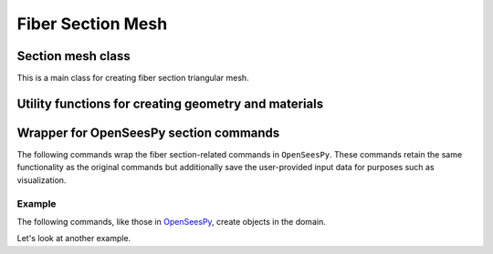 Fiber Section Mesh
===================

Section mesh class
--------------------
This is a main class for creating fiber section triangular mesh.

.. autosummary::
   :toctree: _autosummary
   :template: custom-class-template.rst
   :recursive:

    opstool.pre.section.FiberSecMesh
    opstool.pre.section.SecMesh


Utility functions for creating geometry and materials
-------------------------------------------------------

.. autosummary::
   :toctree: _autosummary
   :template: custom-function-template.rst
   :recursive:

    opstool.pre.section.create_material
    opstool.pre.section.create_polygon_patch
    opstool.pre.section.create_circle_patch
    opstool.pre.section.create_patch_from_dxf
    opstool.pre.section.create_polygon_points
    opstool.pre.section.create_circle_points
    opstool.pre.section.offset
    opstool.pre.section.line_offset
    opstool.pre.section.poly_offset
    opstool.pre.section.set_patch_material
    opstool.pre.section.vis_fiber_sec_real


Wrapper for OpenSeesPy section commands
-------------------------------------------
The following commands wrap the fiber section-related commands in ``OpenSeesPy``. 
These commands retain the same functionality as the original commands but additionally save 
the user-provided input data for purposes such as visualization.

.. autosummary::
   :toctree: _autosummary
   :recursive:

    opstool.pre.section.section
    opstool.pre.section.fiber
    opstool.pre.section.patch
    opstool.pre.section.layer
    opstool.pre.section.plot_fiber_sec_cmds

Example
++++++++

.. jupyter-execute::

    import numpy as np
    import openseespy.opensees as ops
    import opstool as opst

    ops.wipe()
    ops.model("basic", "-ndm", 3, "-ndf", 6)
    ops.uniaxialMaterial("Elastic", 1, 1000)

The following commands, like those in 
`OpenSeesPy <https://openseespydoc.readthedocs.io/en/latest/src/fibersection.html>`_,
create objects in the domain.

.. jupyter-execute::

    sectag = 1
    opst.pre.section.section("Fiber", sectag, "-GJ", 1.0e6)
    opst.pre.section.patch("circ", 1, 40, 1, 0, 0, 1.9, 2, 0, 360, color="blue", opacity=0.75)
    opst.pre.section.patch("circ", 1, 40, 5, 0, 0, 1, 1.9, 0, 360, color="green", opacity=0.35)
    opst.pre.section.layer("circ", 1, 40, np.pi * 0.016**2, 0, 0, 1.9 - 0.016, 0.0, 360.0, color="red")
    # plot
    opst.pre.section.plot_fiber_sec_cmds(sec_tag=1)

Let's look at another example.

.. jupyter-execute::

    sectag = 2
    opst.pre.section.section("Fiber", sectag, "-GJ", 1.0e6)
    opst.pre.section.patch("quad", 1, 20, 20, -1, -1, 1, -1, 2, 3, -2, 3, color="blue", opacity=0.25)
    opst.pre.section.layer(
        "straight", 1, 20, np.pi * 0.02**2, *[-0.9, -0.9], *[1.9, 2.9], color="black"
    )
    opst.pre.section.fiber(0, 1, np.pi * 0.05**2, 1, color="red")
    # plot
    opst.pre.section.plot_fiber_sec_cmds(sec_tag=2)

